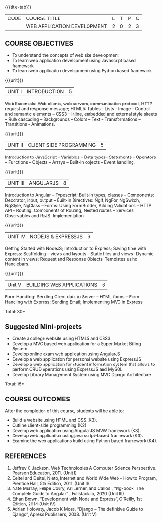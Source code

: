 
:properties:
:author: Suresh J
:date: 04.05.2022										
:end:

#+startup: showall
{{{title-tab}}}
| CODE | COURSE TITLE                | L | T | P | C |
|      | WEB APPLICATION DEVELOPMENT | 2 | 0 | 2 | 3 |

** COURSE OBJECTIVES
- To understand the concepts of web site development
- To learn web application development using Javascript based framework
- To learn web application development using Python based framework


{{{unit}}}
| UNIT I | INTRODUCTION | 5 |
Web Essentials: Web clients, web servers, communication protocol, HTTP request and response message; HTML5: Tables - Lists - Image – Control and semantic elements – CSS3 - Inline, embedded and external style sheets – Rule cascading – Backgrounds – Colors – Text – Transformations – Transitions – Animations.

{{{unit}}}
| UNIT II | CLIENT SIDE PROGRAMMING | 5 |
Introduction to JavaScript – Variables – Data types– Statements – Operators – Functions – Objects – Arrays – Built-in objects – Event handling.

{{{unit}}}
| UNIT III | ANGULARJS | 8 |
Introduction to Angular – Typescript: Built-in types, classes – Components: Decorator, input, output – Built-in Directives: NgIf, NgFor, NgSwitch, NgStyle, NgClass – Forms: Using FormBuilder, Adding Validations  – HTTP API – Routing: Components of Routing, Nested routes – Services: Observables and RxJS. Implementation 

{{{unit}}}
| UNIT IV | NODEJS & EXPRESSJS  | 6 |
Getting Started with NodeJS; Introduction to Express; Saving time with Express: Scaffolding – views and layouts – Static files and views– Dynamic content in views; Request and Response Objects; Templates using Handlebars.

{{{unit}}}
|Unit V|BUILDING WEB APPLICATIONS  |6|
Form Handling: Sending Client data to Server – HTML forms – Form Handling with Express; Sending Email; Implementing MVC in Express

\hfill *Total: 30*

** Suggested Mini-projects
- Create a college website using HTML5 and CSS3
- Develop a MVC based web application for a Super Market Billing System. 
- Develop online exam web application using AngularJS
- Develop a web application for personal website using ExpressJS
- Develop a web application for student information system that allows to perform CRUD operations using ExpressJS and MySQL
- Develop Library Management System using MVC Django Architecture

\hfill *Total: 15*

** COURSE OUTCOMES
After the completion of this course, students will be able to:
- Build a website using HTML and CSS (K3). 
- Outline client-side programming (K2)
- Develop web application using AngularJS MVW framework (K3). 
- Develop web application using java script-based framework (K3). 
- Examine the web applications build using Python based framework (K4).

** REFERENCES
1. Jeffrey C Jackson, Web Technologies A Computer Science Perspective, Pearson Education, 2011. (Unit I) 
2.	Deitel and Deitel, Nieto, Internet and World Wide Web - How to Program, Prentice Hall, 5th Edition, 2011. (Unit II) 
3.	Nate Murray, Felipe Coury, Ari Lerner, and Carlos , “Ng-book: The Complete Guide to Angular” ,  Fullstack.io, 2020 (Unit III)
4.	Ethan Brown, “Development with Node and Express”, O’Reilly, 1st Edition, 2014 (Unit IV)
5.	Adrian Holovaty, Jacob K Moss, “Django – The definitive Guide to Django”, Apress Publishers, 2008. (Unit V)

